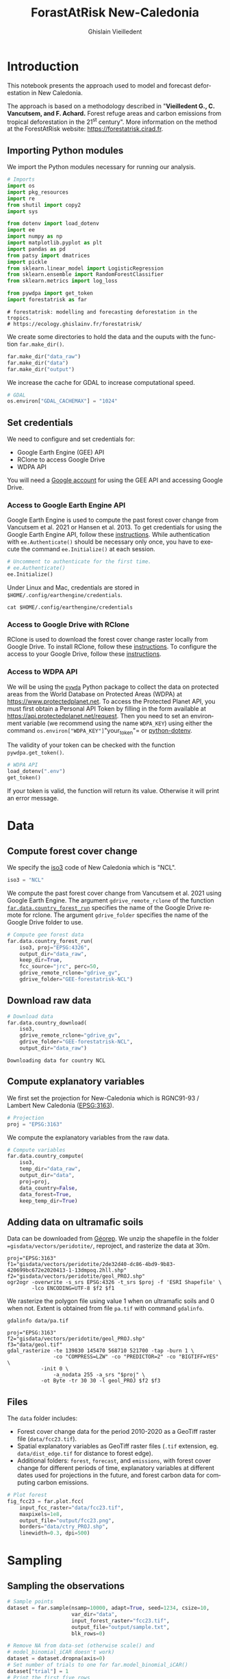 # -*- mode: org -*-
# -*- coding: utf-8 -*-
# -*- org-src-preserve-indentation: t; org-edit-src-content: 0; -*-
# ==============================================================================
# author          :Ghislain Vieilledent
# email           :ghislain.vieilledent@cirad.fr, ghislainv@gmail.com
# web             :https://ecology.ghislainv.fr
# license         :GPLv3
# ==============================================================================

#+title: ForastAtRisk New-Caledonia
#+author: Ghislain Vieilledent
#+email: ghislain.vieilledent@cirad.fr

#+LANGUAGE: en
#+TAGS: Blog(B) noexport(n) Stats(S)
#+TAGS: Ecology(E) R(R) OrgMode(O) Python(P)
#+EXPORT_SELECT_TAGS: Blog
#+OPTIONS: H:3 num:t toc:t \n:nil @:t ::t |:t ^:t -:t f:t *:t <:t
#+EXPORT_SELECT_TAGS: export
#+EXPORT_EXCLUDE_TAGS: noexport

# For math display
#+LATEX_HEADER: \usepackage{amsfonts}
#+LATEX_HEADER: \usepackage{unicode-math}

#+PROPERTY: header-args :eval never-export

* Version information    :noexport:

#+begin_src emacs-lisp -n :exports both
(princ (concat
        (format "Emacs version: %s\n"
                (emacs-version))
        (format "org version: %s\n"
                (org-version))))        
#+end_src

#+RESULTS:
: Emacs version: GNU Emacs 27.1 (build 1, x86_64-pc-linux-gnu, GTK+ Version 3.24.24, cairo version 1.16.0)
:  of 2021-03-28, modified by Debian
: org version: 9.3

* Introduction

This notebook presents the approach used to model and forecast
deforestation in New Caledonia.

The approach is based on a methodology described in "*Vieilledent G.,
C. Vancutsem, and F. Achard.* Forest refuge areas and carbon emissions
from tropical deforestation in the 21^st century". More information on
the method at the ForestAtRisk website: [[https://forestatrisk.cirad.fr]].

** Importing Python modules

We import the Python modules necessary for running our analysis.

#+begin_src python :results output :session :exports both
# Imports
import os
import pkg_resources
import re
from shutil import copy2
import sys

from dotenv import load_dotenv
import ee
import numpy as np
import matplotlib.pyplot as plt
import pandas as pd
from patsy import dmatrices
import pickle
from sklearn.linear_model import LogisticRegression
from sklearn.ensemble import RandomForestClassifier
from sklearn.metrics import log_loss

from pywdpa import get_token
import forestatrisk as far
#+end_src

#+RESULTS:
: # forestatrisk: modelling and forecasting deforestation in the tropics.
: # https://ecology.ghislainv.fr/forestatrisk/

We create some directories to hold the data and the ouputs with the
function =far.make_dir()=.

#+begin_src python :results output :session :exports both
far.make_dir("data_raw")
far.make_dir("data")
far.make_dir("output")
#+end_src

#+RESULTS:

We increase the cache for GDAL to increase computational speed.

#+begin_src python :results output :session :exports both
# GDAL
os.environ["GDAL_CACHEMAX"] = "1024"
#+end_src

#+RESULTS:

** Set credentials

We need to configure and set credentials for:
 - Google Earth Engine (GEE) API
 - RClone to access Google Drive
 - WDPA API

You will need a [[https://www.google.com/account/about/][Google account]] for using the GEE API and accessing
Google Drive.

*** Access to Google Earth Engine API

Google Earth Engine is used to compute the past forest cover change
from Vancutsem et al. 2021 or Hansen et al. 2013. To get credentials
for using the Google Earth Engine API, follow these
[[https://developers.google.com/earth-engine/guides/python_install-conda#get_credentials][instructions]]. While authentication with =ee.Authenticate()= should be
necessary only once, you have to execute the command =ee.Initialize()=
at each session.

#+begin_src python :results output :session :exports both
# Uncomment to authenticate for the first time.
# ee.Authenticate()
ee.Initialize()
#+end_src

#+RESULTS:

Under Linux and Mac, credentials are stored in
=$HOME/.config/earthengine/credentials=.

#+begin_src shell :results output :session :exports code
cat $HOME/.config/earthengine/credentials
#+end_src

*** Access to Google Drive with RClone

RClone is used to download the forest cover change raster locally from
Google Drive. To install RClone, follow these [[https://rclone.org/install/][instructions]]. To
configure the access to your Google Drive, follow these [[https://rclone.org/drive/][instructions]].

*** Access to WDPA API

We will be using the [[https://ecology.ghislainv.fr/pywdpa/][=pywda=]] Python package to collect the data on
protected areas from the World Database on Protected Areas (WDPA) at
[[https://www.protectedplanet.net]]. To access the Protected Planet API,
you must first obtain a Personal API Token by filling in the form
available at https://api.protectedplanet.net/request. Then you need to
set an environment variable (we recommend using the name =WDPA_KEY=)
using either the command =os.environ["WDPA_KEY"]="your_token"= or
[[https://github.com/theskumar/python-dotenv][python-dotenv]].

The validity of your token can be checked with the function
=pywdpa.get_token()=.

#+begin_src python :results value :session :exports code
# WDPA API
load_dotenv(".env")
get_token()
#+end_src

If your token is valid, the function will return its value. Otherwise
it will print an error message.

* Data
** Compute forest cover change

We specify the [[https://fr.wikipedia.org/wiki/ISO_3166-1#Table_de_codage][iso3]] code of New Caledonia which is "NCL". 

#+begin_src python :results output :session :exports both
iso3 = "NCL"
#+end_src

#+RESULTS:

We compute the past forest cover change from Vancutsem et al. 2021
using Google Earth Engine. The argument =gdrive_remote_rclone= of the
function [[https://ecology.ghislainv.fr/forestatrisk/subpackages/forestatrisk.build_data.html#forestatrisk.build_data.data.country_forest_run][=far.data.country_forest_run=]] specifies the name of the
Google Drive remote for rclone. The argument =gdrive_folder= specifies
the name of the Google Drive folder to use.

#+begin_src python :results output :session :exports both
# Compute gee forest data
far.data.country_forest_run(
    iso3, proj="EPSG:4326",
    output_dir="data_raw",
    keep_dir=True,
    fcc_source="jrc", perc=50,
    gdrive_remote_rclone="gdrive_gv",
    gdrive_folder="GEE-forestatrisk-NCL")
#+end_src

#+RESULTS:

** Download raw data

#+begin_src python :results output :session :exports both
# Download data
far.data.country_download(
    iso3,
    gdrive_remote_rclone="gdrive_gv",
    gdrive_folder="GEE-forestatrisk-NCL",
    output_dir="data_raw")   
#+end_src

#+RESULTS:
: Downloading data for country NCL

** Compute explanatory variables

We first set the projection for New-Caledonia which is RGNC91-93 /
Lambert New Caledonia ([[https://epsg.io/3163][EPSG:3163]]).

#+begin_src python :results output :session :exports both
# Projection
proj = "EPSG:3163"
#+end_src

We compute the explanatory variables from the raw data.

#+begin_src python :results output :session :exports both
# Compute variables
far.data.country_compute(
    iso3,
    temp_dir="data_raw",
    output_dir="data",
    proj=proj,
    data_country=False,
    data_forest=True,
    keep_temp_dir=True)
#+end_src

** Adding data on ultramafic soils

Data can be downloaded from [[https://georep-dtsi-sgt.opendata.arcgis.com/datasets/40d5b1a5afa244b1a73dd3620df075de_0/explore?location=-21.087852%2C165.489950%2C8.00][Géorep]]. We unzip the shapefile in the
folder ==gisdata/vectors/peridotite/=, reproject, and rasterize the
data at 30m.

#+begin_src shell :results output :session :exports both
proj="EPSG:3163"
f1="gisdata/vectors/peridotite/2de32d40-dc86-4bd9-9b83-420699bc672e2020413-1-13dmpoq.2hll.shp"
f2="gisdata/vectors/peridotite/geol_PROJ.shp"
ogr2ogr -overwrite -s_srs EPSG:4326 -t_srs $proj -f 'ESRI Shapefile' \
        -lco ENCODING=UTF-8 $f2 $f1
#+end_src

#+RESULTS:

We rasterize the polygon file using value 1 when on ultramafic soils
and 0 when not. Extent is obtained from file =pa.tif= with command
=gdalinfo=.

#+begin_src shell :results output :session :exports code
gdalinfo data/pa.tif
#+end_src

#+RESULTS:
#+begin_example
Driver: GTiff/GeoTIFF
Files: data/pa.tif
Size is 14296, 12541
Coordinate System is:
PROJCRS["RGNC91-93 / Lambert New Caledonia",
    BASEGEOGCRS["RGNC91-93",
        DATUM["Reseau Geodesique de Nouvelle Caledonie 91-93",
            ELLIPSOID["GRS 1980",6378137,298.257222101,
                LENGTHUNIT["metre",1]]],
        PRIMEM["Greenwich",0,
            ANGLEUNIT["degree",0.0174532925199433]],
        ID["EPSG",4749]],
    CONVERSION["Lambert New Caledonia",
        METHOD["Lambert Conic Conformal (2SP)",
            ID["EPSG",9802]],
        PARAMETER["Latitude of false origin",-21.5,
            ANGLEUNIT["degree",0.0174532925199433],
            ID["EPSG",8821]],
        PARAMETER["Longitude of false origin",166,
            ANGLEUNIT["degree",0.0174532925199433],
            ID["EPSG",8822]],
        PARAMETER["Latitude of 1st standard parallel",-20.6666666666667,
            ANGLEUNIT["degree",0.0174532925199433],
            ID["EPSG",8823]],
        PARAMETER["Latitude of 2nd standard parallel",-22.3333333333333,
            ANGLEUNIT["degree",0.0174532925199433],
            ID["EPSG",8824]],
        PARAMETER["Easting at false origin",400000,
            LENGTHUNIT["metre",1],
            ID["EPSG",8826]],
        PARAMETER["Northing at false origin",300000,
            LENGTHUNIT["metre",1],
            ID["EPSG",8827]]],
    CS[Cartesian,2],
        AXIS["easting (X)",east,
            ORDER[1],
            LENGTHUNIT["metre",1]],
        AXIS["northing (Y)",north,
            ORDER[2],
            LENGTHUNIT["metre",1]],
    USAGE[
        SCOPE["Engineering survey, topographic mapping."],
        AREA["New Caledonia - Belep, Grande Terre, Ile des Pins, Loyalty Islands (Lifou, Mare, Ouvea)."],
        BBOX[-22.73,163.54,-19.5,168.19]],
    ID["EPSG",3163]]
Data axis to CRS axis mapping: 1,2
Origin = (139830.000000000000000,521700.000000000000000)
Pixel Size = (30.000000000000000,-30.000000000000000)
Metadata:
  AREA_OR_POINT=Area
Image Structure Metadata:
  COMPRESSION=LZW
  INTERLEAVE=BAND
Corner Coordinates:
Upper Left  (  139830.000,  521700.000) (163d31'22.97"E, 19d28'44.64"S)
Lower Left  (  139830.000,  145470.000) (163d27'53.88"E, 22d52'35.34"S)
Upper Right (  568710.000,  521700.000) (167d36'22.62"E, 19d29'23.46"S)
Lower Right (  568710.000,  145470.000) (167d38'38.23"E, 22d53'15.07"S)
Center      (  354270.000,  333585.000) (165d33'34.36"E, 21d11'45.81"S)
Band 1 Block=14296x1 Type=Byte, ColorInterp=Gray
  NoData Value=255
#+end_example

#+begin_src shell :exports code
proj="EPSG:3163"
f2="gisdata/vectors/peridotite/geol_PROJ.shp"
f3="data/geol.tif"
gdal_rasterize -te 139830 145470 568710 521700 -tap -burn 1 \
               -co "COMPRESS=LZW" -co "PREDICTOR=2" -co "BIGTIFF=YES" \
	       -init 0 \
               -a_nodata 255 -a_srs "$proj" \
	       -ot Byte -tr 30 30 -l geol_PROJ $f2 $f3
#+end_src

#+RESULTS:
: 0...10...20...30...40...50...60...70...80...90...100 - done.

** Files

The =data= folder includes:

- Forest cover change data for the period 2010-2020 as a GeoTiff raster
  file (=data/fcc23.tif=).
- Spatial explanatory variables as GeoTiff raster files (=.tif=
  extension, eg. =data/dist_edge.tif= for distance to forest edge).
- Additional folders: =forest=, =forecast=, and =emissions=, with forest
  cover change for different periods of time, explanatory variables at
  different dates used for projections in the future, and forest carbon
  data for computing carbon emissions.

#+begin_src python :results output :session :exports code
# Plot forest
fig_fcc23 = far.plot.fcc(
    input_fcc_raster="data/fcc23.tif",
    maxpixels=1e8,
    output_file="output/fcc23.png",
    borders="data/ctry_PROJ.shp",
    linewidth=0.3, dpi=500)
#+end_src

#+RESULTS:
: Build overview
* Sampling
** Sampling the observations
 
#+begin_src python :results output :session :exports code
# Sample points
dataset = far.sample(nsamp=10000, adapt=True, seed=1234, csize=10,
                     var_dir="data",
                     input_forest_raster="fcc23.tif",
                     output_file="output/sample.txt",
                     blk_rows=0)
#+end_src

#+RESULTS:
#+begin_example
Sample 2x 10000 pixels (deforested vs. forest)
Divide region in 2744 blocks
Compute number of deforested and forest pixels per block
0%0%1%2%3%4%5%6%7%8%9%10%11%12%13%14%15%16%17%18%19%20%21%22%23%24%25%26%27%28%29%30%31%32%33%34%35%36%37%38%39%40%41%42%43%44%45%46%47%48%49%50%51%52%53%54%55%56%57%58%59%60%61%61%62%63%64%65%66%67%68%69%70%71%72%73%74%75%76%77%78%79%80%81%82%83%84%85%86%87%88%89%90%91%92%93%94%95%96%97%98%99%100%
Draw blocks at random
Draw pixels at random in blocks
0%0%1%2%3%4%5%6%7%8%9%10%11%12%13%14%15%16%17%18%19%20%21%22%23%24%25%26%27%28%29%30%31%32%33%34%35%36%37%38%39%40%41%42%43%44%45%46%47%48%49%50%51%52%53%54%55%56%57%58%59%60%61%61%62%63%64%65%66%67%68%69%70%71%72%73%74%75%76%77%78%79%80%81%82%83%84%85%86%87%88%89%90%91%92%93%94%95%96%97%98%99%100%
Compute center of pixel coordinates
Compute number of 10 x 10 km spatial cells
1634 cells (38 x 43)
Identify cell number from XY coordinates
Make virtual raster with variables as raster bands
Extract raster values for selected pixels
0%1%2%3%4%5%6%7%8%9%10%11%12%13%14%15%16%17%18%19%20%21%22%23%24%25%26%27%28%29%30%31%32%33%34%35%36%37%38%39%40%41%42%43%44%45%46%47%48%49%50%51%52%53%54%55%56%57%58%59%60%61%62%63%64%65%66%67%68%69%70%71%72%73%74%75%76%77%78%79%80%81%82%83%84%85%86%87%88%89%90%91%92%93%94%95%96%97%98%99%100%100%
Export results to file output/sample.txt
#+end_example

#+begin_src python :results output :session :exports both
# Remove NA from data-set (otherwise scale() and
# model_binomial_iCAR doesn't work)
dataset = dataset.dropna(axis=0)
# Set number of trials to one for far.model_binomial_iCAR()
dataset["trial"] = 1
# Print the first five rows
print(dataset.head(5))
#+end_src

#+RESULTS:
: altitude  dist_defor  dist_edge  dist_river  dist_road  dist_town  fcc23  geol   pa  slope         X         Y  cell  trial
: 1      56.0       120.0       30.0     91747.0    19945.0    19860.0    0.0   1.0  1.0   10.0  145545.0  514875.0   0.0      1
: 2      35.0       162.0       30.0     89177.0    17328.0    17242.0    0.0   1.0  1.0    4.0  146595.0  512475.0   0.0      1
: 3      70.0       509.0       42.0     88256.0    16508.0    16417.0    0.0   1.0  1.0   11.0  147315.0  511875.0   0.0      1
: 4      74.0       488.0       60.0     90900.0    18870.0    18795.0    0.0   1.0  0.0   15.0  145095.0  513525.0   0.0      1
: 5      66.0       210.0       67.0     89386.0    17522.0    17437.0    0.0   1.0  1.0   13.0  146445.0  512685.0   0.0      1

#+begin_src python :results output :session :exports both
# Sample size
ndefor = sum(dataset.fcc23 == 0)
nfor = sum(dataset.fcc23 == 1)
with open("output/sample_size.csv", "w") as f:
    f.write("var, n\n")
    f.write("ndefor, " + str(ndefor) + "\n")
    f.write("nfor, " + str(nfor) + "\n")
print("ndefor = {}, nfor = {}".format(ndefor, nfor))
#+end_src

#+RESULTS:
: ndefor = 9933, nfor = 9976

** Correlation plots

#+begin_src python :results value :session :exports both
# Correlation formula
formula_corr = "fcc23 ~ dist_road + dist_town + dist_river + \
dist_defor + dist_edge + altitude + slope - 1"

# Output file
of = "output/correlation.pdf"
# Data
y, data = dmatrices(formula_corr, data=dataset,
                    return_type="dataframe")
# Plots
figs = far.plot.correlation(
    y=y, data=data,
    plots_per_page=3,
    figsize=(7, 8),
    dpi=80,
    output_file=of)
#+end_src

#+RESULTS:

* Model
** Model preparation

#+begin_src python :results value :session :exports both
# Neighborhood for spatial-autocorrelation
nneigh, adj = far.cellneigh(raster="data/fcc23.tif", csize=10, rank=1)

# List of variables
variables = ["C(pa)", "C(geol)", "scale(altitude)", "scale(slope)",
             "scale(dist_defor)", "scale(dist_edge)", "scale(dist_road)",
             "scale(dist_town)", "scale(dist_river)"]
# Transform into numpy array
variables = np.array(variables)

# Starting values
beta_start = -99  # Simple GLM estimates
# Priors
priorVrho = -1  # -1="1/Gamma"
#+end_src

#+RESULTS:

** Variable selection

#+begin_src python :results value :session :exports both
# Formula
right_part = " + ".join(variables) + " + cell"
left_part = "I(1-fcc23) + trial ~ "
formula = left_part + right_part
# Model
mod_binomial_iCAR = far.model_binomial_iCAR(
  # Observations
  suitability_formula=formula, data=dataset,
  # Spatial structure
  n_neighbors=nneigh, neighbors=adj,
  # Priors
  priorVrho=priorVrho,
  # Chains
  burnin=1000, mcmc=1000, thin=1,
  # Starting values
  beta_start=beta_start)
#+end_src

We check the parameter values.

#+begin_src python :results output :session :exports both
mod_binomial_iCAR
#+end_src

#+RESULTS:
#+begin_example
Binomial logistic regression with iCAR process
  Model: I(1 - fcc23) + trial ~ 1 + C(pa) + C(geol) + scale(altitude) + scale(slope) + scale(dist_defor) + scale(dist_edge) + scale(dist_road) + scale(dist_town) + scale(dist_river) + cell
  Posteriors:
                        Mean        Std     CI_low    CI_high
        Intercept      -1.88      0.117      -2.13      -1.65
     C(pa)[T.1.0]     0.0479     0.0814     -0.111      0.212
   C(geol)[T.1.0]      0.358     0.0683      0.222      0.484
  scale(altitude)     -0.253     0.0301     -0.316     -0.196
     scale(slope)     -0.114     0.0258     -0.164     -0.065
scale(dist_defor)     -0.827     0.0433      -0.92     -0.745
 scale(dist_edge)      -6.03      0.216      -6.46      -5.63
 scale(dist_road)     -0.111     0.0402     -0.183    -0.0193
 scale(dist_town)     -0.121     0.0281      -0.18    -0.0713
scale(dist_river)    -0.0556      0.129     -0.298       0.16
             Vrho       2.92      0.315       2.34       3.59
         Deviance   1.61e+04       22.1   1.61e+04   1.62e+04
#+end_example

** Final model

We remove the protected areas and the distance to river from the list
of explanatory variables as their effects seem not to be significant.

#+begin_src python :results value :session :exports both
# Formula
variables = ["C(geol)", "scale(altitude)", "scale(slope)",
             "scale(dist_defor)", "scale(dist_edge)", "scale(dist_road)",
             "scale(dist_town)"]
right_part = " + ".join(variables) + " + cell"
left_part = "I(1-fcc23) + trial ~ "
formula = left_part + right_part
# Re-run the model with longer MCMC and estimated initial values
mod_binomial_iCAR = far.model_binomial_iCAR(
  # Observations
  suitability_formula=formula, data=dataset,
  # Spatial structure
  n_neighbors=nneigh, neighbors=adj,
  # Priors
  priorVrho=priorVrho,
  # Chains
  burnin=5000, mcmc=5000, thin=5,
  # Starting values
  beta_start=mod_binomial_iCAR.betas)
#+end_src

** Model summary

We can plot the traces of the MCMCs.

#+begin_src python :results value :session :exports both
# Plot
figs = mod_binomial_iCAR.plot(
  output_file="output/mcmc.pdf",plots_per_page=3,
  figsize=(10, 6),
  dpi=80)
#+end_src

#+RESULTS:

#+begin_src python :results value :session :exports both
# Save model's main specifications with pickle
mod_icar_pickle = {
  "formula": mod_binomial_iCAR.suitability_formula,
  "rho": mod_binomial_iCAR.rho,
  "betas": mod_binomial_iCAR.betas,
  "Vrho": mod_binomial_iCAR.Vrho,
  "deviance": mod_binomial_iCAR.deviance}
with open("output/mod_icar.pickle", "wb") as pickle_file:
  pickle.dump(mod_icar_pickle, pickle_file)
#+end_src

#+RESULTS:

#+begin_src python :results output :session :exports both
# Predictions
pred_icar = mod_binomial_iCAR.theta_pred

# Summary
print(mod_binomial_iCAR)
# Write summary in file
with open("output/summary_hSDM.txt", "w") as f:
  f.write(str(mod_binomial_iCAR))
#+end_src

#+RESULTS:
#+begin_example
Binomial logistic regression with iCAR process
  Model: I(1 - fcc23) + trial ~ 1 + C(geol) + scale(altitude) + scale(slope) + scale(dist_defor) + scale(dist_edge) + scale(dist_road) + scale(dist_town) + cell
  Posteriors:
                        Mean        Std     CI_low    CI_high
        Intercept      -1.85      0.183      -2.18      -1.45
   C(geol)[T.1.0]      0.349     0.0758      0.194      0.489
  scale(altitude)     -0.258     0.0343     -0.324     -0.187
     scale(slope)     -0.108     0.0265     -0.158    -0.0585
scale(dist_defor)     -0.822     0.0453     -0.909     -0.739
 scale(dist_edge)      -6.11      0.187      -6.47      -5.78
 scale(dist_road)     -0.106     0.0446     -0.202    -0.0246
 scale(dist_town)      -0.13     0.0474     -0.221    -0.0372
             Vrho       2.91      0.364       2.23       3.63
         Deviance   1.61e+04       22.6   1.61e+04   1.62e+04
#+end_example

Results show that deforestation probability is significantly higher for forest located on ultramafic soils. This can be explained considering different hypothesis. First, mines are located on ultramafic soils so it could be that deforestation is higher on this soil type because of mining activities and mine extensions. Second, it could be that the vegetation on ultramafic soil is more susceptible to fires. Third, a counfounding factor (correlated to ultramafic soils), could explain the higher deforestation probability on this soil type. It could be that human activities inducing deforestation (agriculture, pasture) are more developped in the southern part of New-Caledonia, where the ultramafic soils are more present.

* Model comparison and validation
** Cross-validation

#+begin_src python :results output :session :exports both
# Cross-validation for icar, glm and RF
CV_df_icar = far.cross_validation(
  dataset, formula, mod_type="icar", ratio=30, nrep=5,
  icar_args={"n_neighbors": nneigh, "neighbors": adj,
	     "burnin": 1000, "mcmc": 1000, "thin": 1,
	     "beta_start": mod_binomial_iCAR.betas})

CV_df_glm = far.cross_validation(dataset, formula, mod_type="glm", ratio=30, nrep=5)

CV_df_rf = far.cross_validation(dataset, formula, mod_type="rf", ratio=30, nrep=5,
			      rf_args={"n_estimators": 500, "n_jobs": 3})

# Save result to disk
CV_df_icar.to_csv("output/CV_icar.csv", header=True, index=False)
CV_df_glm.to_csv("output/CV_glm.csv", header=True, index=False)
CV_df_rf.to_csv("output/CV_rf.csv", header=True, index=False)
#+end_src

#+begin_src python :results output :session :exports both
print(CV_df_icar)
#+end_src

#+RESULTS:
: index    rep1    rep2    rep3    rep4    rep5    mean
: 0   AUC  0.8817  0.8854  0.8856  0.8916  0.8901  0.8869
: 1    OA  0.8024  0.8048  0.8041  0.8135  0.8091  0.8068
: 2    EA  0.5000  0.5001  0.5000  0.5001  0.5000  0.5001
: 3   FOM  0.6701  0.6689  0.6732  0.6895  0.6808  0.6765
: 4   Sen  0.8025  0.8016  0.8047  0.8162  0.8101  0.8070
: 5   Spe  0.8024  0.8078  0.8036  0.8107  0.8082  0.8065
: 6   TSS  0.6049  0.6095  0.6082  0.6269  0.6183  0.6136
: 7     K  0.6049  0.6095  0.6082  0.6269  0.6183  0.6136

#+begin_src python :results output :session :exports both
print(CV_df_glm)
#+end_src

#+RESULTS:
: index    rep1    rep2    rep3    rep4    rep5    mean
: 0   AUC  0.8512  0.8584  0.8524  0.8612  0.8582  0.8563
: 1    OA  0.7706  0.7783  0.7683  0.7787  0.7757  0.7743
: 2    EA  0.5000  0.5001  0.5000  0.5001  0.5000  0.5001
: 3   FOM  0.6269  0.6323  0.6246  0.6419  0.6350  0.6322
: 4   Sen  0.7707  0.7748  0.7689  0.7819  0.7767  0.7746
: 5   Spe  0.7706  0.7818  0.7676  0.7753  0.7746  0.7740
: 6   TSS  0.5413  0.5566  0.5366  0.5572  0.5513  0.5486
: 7     K  0.5413  0.5566  0.5366  0.5572  0.5513  0.5486

#+begin_src python :results output :session :exports both
print(CV_df_rf)
#+end_src

#+RESULTS:
: index    rep1    rep2    rep3    rep4    rep5    mean
: 0   AUC  0.8720  0.8761  0.8849  0.8818  0.8709  0.8771
: 1    OA  0.7901  0.7949  0.8009  0.8011  0.7911  0.7956
: 2    EA  0.5000  0.5002  0.5001  0.5000  0.5000  0.5000
: 3   FOM  0.6527  0.6542  0.6708  0.6696  0.6535  0.6602
: 4   Sen  0.7907  0.7911  0.8034  0.8029  0.7905  0.7957
: 5   Spe  0.7894  0.7986  0.7984  0.7993  0.7917  0.7955
: 6   TSS  0.5801  0.5897  0.6018  0.6022  0.5821  0.5912
: 7     K  0.5801  0.5897  0.6018  0.6022  0.5821  0.5912

The "icar" model has the best accuracy indices for the cross-validation.

** Deviance

#+begin_src python :results output :session :exports both
# Null model
formula_null = "I(1-fcc23) ~ 1"
y, x = dmatrices(formula_null, data=dataset, NA_action="drop")
Y = y[:, 0]
X_null = x[:, :]
mod_null = LogisticRegression(solver="lbfgs")
mod_null = mod_null.fit(X_null, Y)
pred_null = mod_null.predict_proba(X_null)

# Simple glm with no spatial random effects
formula_glm = formula
y, x = dmatrices(formula_glm, data=dataset, NA_action="drop")
Y = y[:, 0]
X_glm = x[:, :-1]  # We remove the last column (cells)
mod_glm = LogisticRegression(solver="lbfgs")
mod_glm = mod_glm.fit(X_glm, Y)
pred_glm = mod_glm.predict_proba(X_glm)

# Random forest model
formula_rf = formula
y, x = dmatrices(formula_rf, data=dataset, NA_action="drop")
Y = y[:, 0]
X_rf = x[:, :-1]  # We remove the last column (cells)
mod_rf = RandomForestClassifier(n_estimators=500, n_jobs=3)
mod_rf = mod_rf.fit(X_rf, Y)
pred_rf = mod_rf.predict_proba(X_rf)

# Deviances
deviance_null = 2*log_loss(Y, pred_null, normalize=False)
deviance_glm = 2*log_loss(Y, pred_glm, normalize=False)
deviance_rf = 2*log_loss(Y, pred_rf, normalize=False)
deviance_icar = mod_binomial_iCAR.deviance
deviance_full = 0
dev = [deviance_null, deviance_glm, deviance_rf, deviance_icar, deviance_full]

# Result table
mod_dev = pd.DataFrame({"model": ["null", "glm", "rf", "icar", "full"],
		      "deviance": dev})
perc = 100*(1-mod_dev.deviance/deviance_null)
mod_dev["perc"] = perc
mod_dev = mod_dev.round(0)
mod_dev.to_csv("output/model_deviance.csv", header=True, index=False)
#+end_src

#+RESULTS:

#+begin_src python :results output :session :exports both
print(mod_dev)
#+end_src

#+RESULTS:
: model  deviance   perc
: 0  null   27600.0    0.0
: 1   glm   18301.0   34.0
: 2    rf    4385.0   84.0
: 3  icar   16109.0   42.0
: 4  full       0.0  100.0

While the "rf" had lower accuracy indices than the "icar" model for the cross-validation, the "rf" model explains 84% of the deviance against 42% for the "icar" model. This shows clearly that the "rf" model overfits the data. Moreover, the "glm" explains only 34% of the deviance. This means that fixed variables included in the model only explain a part of the spatial variability in the deforestation process and that adding spatial random effects allow to structure a significant part of the residual variability (8%). We thus use the "icar" model to predict the spatial location of the deforestation in the future.

#+begin_src python :results output :session :exports both
# Save models' predictions
obs_pred = dataset
obs_pred["null"] = pred_null[:, 1]
obs_pred["glm"] = pred_glm[:, 1]
obs_pred["rf"] = pred_rf[:, 1]
obs_pred["icar"] = pred_icar
obs_pred.to_csv("output/obs_pred.csv", header=True, index=False)
#+end_src

#+RESULTS:

* Predictions
** Interpolate spatial random effects

#+begin_src python :results output :session :exports both
# Spatial random effects
rho = mod_binomial_iCAR.rho

# Interpolate
far.interpolate_rho(rho=rho, input_raster="data/fcc23.tif",
		  output_file="output/rho.tif",
		  csize_orig=10, csize_new=1)
#+end_src

#+RESULTS:
: Write spatial random effect data to disk
: Compute statistics
: Build overview
: Resampling spatial random effects to file output/rho.tif

** Predict deforestation probability

#+begin_src python :results output :session :exports both
# Update dist_edge and dist_defor at t3
os.rename("data/dist_edge.tif", "data/dist_edge.tif.bak")
os.rename("data/dist_defor.tif", "data/dist_defor.tif.bak")
copy2("data/forecast/dist_edge_forecast.tif", "data/dist_edge.tif")
copy2("data/forecast/dist_defor_forecast.tif", "data/dist_defor.tif")

# Compute predictions
far.predict_raster_binomial_iCAR(
  mod_binomial_iCAR, var_dir="data",
  input_cell_raster="output/rho.tif",
  input_forest_raster="data/forest/forest_t3.tif",
  output_file="output/prob.tif",
  blk_rows=10  # Reduced number of lines to avoid memory problems
)

# Reinitialize data
os.remove("data/dist_edge.tif")
os.remove("data/dist_defor.tif")
os.rename("data/dist_edge.tif.bak", "data/dist_edge.tif")
os.rename("data/dist_defor.tif.bak", "data/dist_defor.tif")
#+end_src

* Project future forest cover change

#+begin_src python :results output :session :exports code
# Forest cover
fc = list()
dates = ["t1", "2005", "t2", "2015", "t3"]
ndates = len(dates)
for i in range(ndates):
  rast = "data/forest/forest_" + dates[i] + ".tif"
  val = far.countpix(input_raster=rast, value=1)
  fc.append(val["area"])  # area in ha
# Save results to disk
f = open("output/forest_cover.txt", "w")
for i in fc:
  f.write(str(i) + "\n")
f.close()
# Annual deforestation
T = 10.0
annual_defor = (fc[2] - fc[4]) / T

# Dates and time intervals
dates_fut = ["2030", "2035", "2040", "2050", "2055", "2060", "2070", "2080", "2085", "2090", "2100"]
ndates_fut = len(dates_fut)
ti = [10, 15, 20, 30, 35, 40, 50, 60, 65, 70, 80]
#+end_src

#+begin_src python :results output :session :exports code
# Loop on dates
for i in range(ndates_fut):
  # Amount of deforestation (ha)
  defor = np.rint(annual_defor * ti[i])
  # Compute future forest cover
  stats = far.deforest(
      input_raster="output/prob.tif",
      hectares=defor,
      output_file="output/fcc_" + dates_fut[i] + ".tif",
      blk_rows=128)
  # Save some stats if date = 2050
  if dates_fut[i] == "2050":
      # Save stats to disk with pickle
      pickle.dump(stats, open("output/stats.pickle", "wb"))
      # Plot histograms of probabilities
      fig_freq = far.plot.freq_prob(
	  stats, output_file="output/freq_prob.png")
      plt.close(fig_freq)
#+end_src

* Figures
** Historical forest cover change

Forest cover change for the period 2000-2010-2020

#+begin_src python :results output :session :exports code
# Plot forest
fig_fcc123 = far.plot.fcc123(
  input_fcc_raster="data/forest/fcc123.tif",
  maxpixels=1e8,
  output_file="output/fcc123.png",
  borders="data/ctry_PROJ.shp",
  linewidth=0.3,
  figsize=(6, 5), dpi=500)
#+end_src

#+RESULTS:
: Build overview

** Spatial random effects

#+begin_src python :results output :session :exports code
# Original spatial random effects
fig_rho_orig = far.plot.rho("output/rho_orig.tif",
			  borders="data/ctry_PROJ.shp",
			  linewidth=0.5,
			  output_file="output/rho_orig.png",
			  figsize=(9,5), dpi=80)

# Interpolated spatial random effects
fig_rho = far.plot.rho("output/rho.tif",
		     borders="data/ctry_PROJ.shp",
		     linewidth=0.5,
		     output_file="output/rho.png",
		     figsize=(9,5), dpi=80)
#+end_src

** Spatial probability of deforestation

#+begin_src python :results output :session :exports code
# Spatial probability of deforestation
fig_prob = far.plot.prob("output/prob.tif",
		       maxpixels=1e8,
		       borders="data/ctry_PROJ.shp",
		       linewidth=0.3,
		       legend=True,
		       output_file="output/prob.png",
		       figsize=(6, 5), dpi=500)
#+end_src

** Future forest cover

#+begin_src python :results output :session :exports code
# Projected forest cover change (2020-2050)
fcc_2050 = far.plot.fcc("output/fcc_2050.tif",
		      maxpixels=1e8,
		      borders="data/ctry_PROJ.shp",
		      linewidth=0.3,
		      output_file="output/fcc_" + dates_fut[i] + ".png",
		      figsize=(6, 5), dpi=500)
#+end_src

#+RESULTS:
: Build overview

#+begin_src python :results output :session :exports code
# Projected forest cover change (2020-2100)
fcc_2100 = far.plot.fcc("output/fcc_2100.tif",
		      maxpixels=1e8,
		      borders="data/ctry_PROJ.shp",
		      linewidth=0.3,
		      output_file="output/fcc_" + dates_fut[i] + ".png",
                          figsize=(6, 5), dpi=500)
#+end_src

* Environment setup and test    :noexport:

#+BEGIN_SRC python :results value
import sys
import pandas
return(sys.executable)
#+END_SRC

#+RESULTS:
: /home/ghislain/.pyenv/versions/miniconda3-latest/envs/conda-far/bin/python

These definitions are necessary for having babel use the correct
virtual environment.

Before using the anaconda python distribution I was a heavy user of python
virtualenv. I do not use this much any more, but these are the relevant
options:
- python-shell-virtualenv-path: only affects sessions via the run-python function
- org-babel-python-command: defines executable for non-session src blocks

# python-shell-virtualenv-path: "/home/dfeich/py-virtualenv/notebook"
# org-babel-python-command: "/home/dfeich/py-virtualenv/notebook/bin/python"

Local Variables:
org-babel-python-command: "/home/ghislain/.pyenv/versions/miniconda3-latest/envs/conda-far/bin/python"
org-babel-after-execute-hook: (lambda () (org-display-inline-images nil t) (org-redisplay-inline-images))
org-confirm-babel-evaluate: nil
org-babel-sh-command: "/bin/zsh"
End: :noexport
